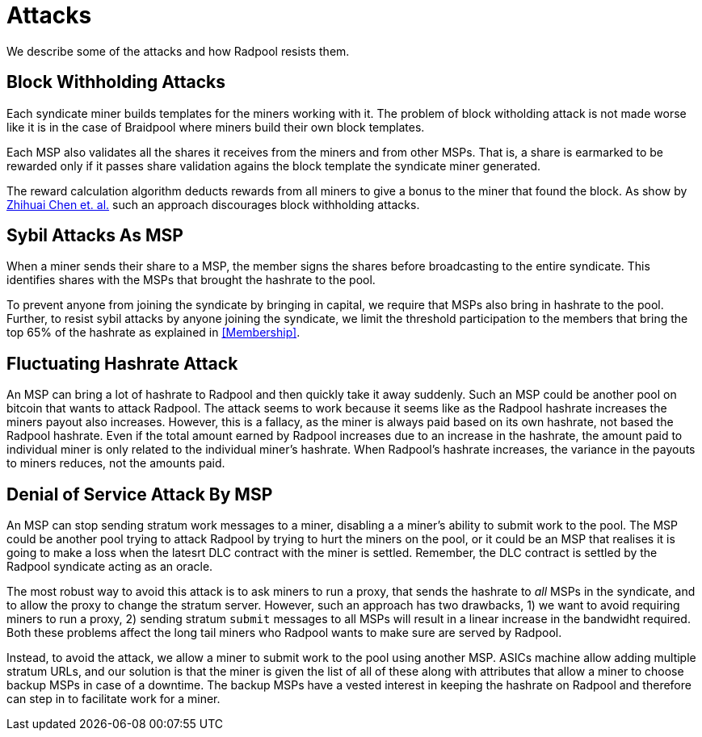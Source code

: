 = Attacks

We describe some of the attacks and how Radpool resists them.

== Block Withholding Attacks

Each syndicate miner builds templates for the miners working
with it. The problem of block witholding attack is not made worse like
it is in the case of Braidpool where miners build their own block
templates.

Each MSP also validates all the shares it receives from the miners and
from other MSPs. That is, a share is earmarked to be rewarded only if
it passes share validation agains the block template the syndicate
miner generated.

The reward calculation algorithm deducts rewards from all miners to
give a bonus to the miner that found the block. As show by
https://link.springer.com/article/10.1007/s10878-021-00768-4[Zhihuai
Chen et. al.] such an approach discourages block withholding attacks.

== Sybil Attacks As MSP

When a miner sends their share to a MSP, the member signs the shares
before broadcasting to the entire syndicate. This identifies shares
with the MSPs that brought the hashrate to the pool.

To prevent anyone from joining the syndicate by bringing in capital,
we require that MSPs also bring in hashrate to the pool. Further, to
resist sybil attacks by anyone joining the syndicate, we limit the
threshold participation to the members that bring the top 65% of the
hashrate as explained in <<Membership>>.

== Fluctuating Hashrate Attack

An MSP can bring a lot of hashrate to Radpool and then quickly take it
away suddenly. Such an MSP could be another pool on bitcoin that wants
to attack Radpool. The attack seems to work because it seems like as
the Radpool hashrate increases the miners payout also
increases. However, this is a fallacy, as the miner is always paid
based on its own hashrate, not based the Radpool hashrate. Even if the
total amount earned by Radpool increases due to an increase in the
hashrate, the amount paid to individual miner is only related to the
individual miner's hashrate. When Radpool's hashrate increases, the
variance in the payouts to miners reduces, not the amounts paid.

== Denial of Service Attack By MSP

An MSP can stop sending stratum work messages to a miner, disabling a
a miner's ability to submit work to the pool. The MSP could be another
pool trying to attack Radpool by trying to hurt the miners on the
pool, or it could be an MSP that realises it is going to make a loss
when the latesrt DLC contract with the miner is settled. Remember, the
DLC contract is settled by the Radpool syndicate acting as an oracle.

The most robust way to avoid this attack is to ask miners to run a
proxy, that sends the hashrate to _all_ MSPs in the syndicate, and to
allow the proxy to change the stratum server. However, such an
approach has two drawbacks, 1) we want to avoid requiring miners to
run a proxy, 2) sending stratum `submit` messages to all MSPs will
result in a linear increase in the bandwidht required. Both these
problems affect the long tail miners who Radpool wants to make sure
are served by Radpool.

Instead, to avoid the attack, we allow a miner to submit work to the
pool using another MSP. ASICs machine allow adding multiple stratum
URLs, and our solution is that the miner is given the list of all of
these along with attributes that allow a miner to choose backup MSPs
in case of a downtime. The backup MSPs have a vested interest in
keeping the hashrate on Radpool and therefore can step in to
facilitate work for a miner. 
